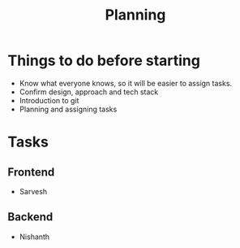 #+TITLE: Planning

* Things to do before starting
  - Know what everyone knows, so it will be easier to assign tasks.
  - Confirm design, approach and tech stack
  - Introduction to git
  - Planning and assigning tasks
    
* Tasks
** Frontend
   - Sarvesh
** Backend
   - Nishanth

